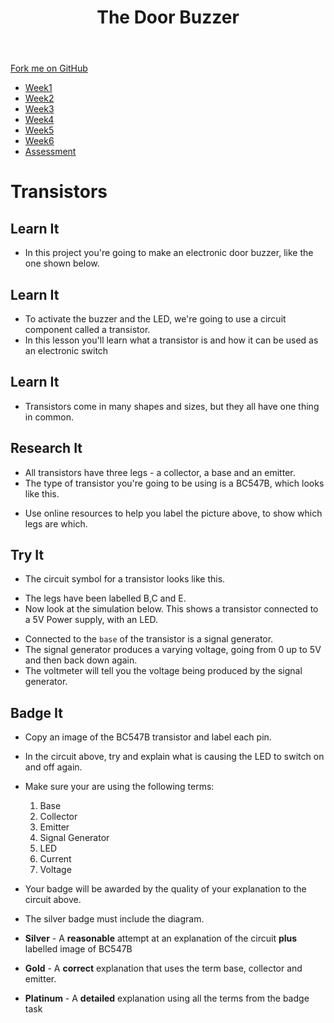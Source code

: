 #+STARTUP:indent
#+HTML_HEAD: <link rel="stylesheet" type="text/css" href="css/styles.css"/>
#+HTML_HEAD_EXTRA: <link href='http://fonts.googleapis.com/css?family=Ubuntu+Mono|Ubuntu' rel='stylesheet' type='text/css'>
#+HTML_HEAD_EXTRA: <script src="http://ajax.googleapis.com/ajax/libs/jquery/1.9.1/jquery.min.js" type="text/javascript"></script>
#+HTML_HEAD_EXTRA: <script src="js/navbar.js" type="text/javascript"></script>
#+OPTIONS: f:nil author:nil num:1 creator:nil timestamp:nil toc:nil html-style:nil

#+TITLE: The Door Buzzer
#+AUTHOR: C. Delport

#+BEGIN_HTML
  <div class="github-fork-ribbon-wrapper left">
    <div class="github-fork-ribbon">
      <a href="https://github.com/stcd11/7-SC-Buzzer">Fork me on GitHub</a>
    </div>
  </div>
<div id="stickyribbon">
    <ul>
      <li><a href="1_Lesson.html">Week1</a></li>
      <li><a href="2_Lesson.html">Week2</a></li>
      <li><a href="3_Lesson.html">Week3</a></li>
      <li><a href="4_Lesson.html">Week4</a></li>
      <li><a href="5_Lesson.html">Week5</a></li>
      <li><a href="6_Lesson.html">Week6</a></li>
      <li><a href="assessment.html">Assessment</a></li>

    </ul>
  </div>
#+END_HTML
* Transistors
:PROPERTIES:
:HTML_CONTAINER_CLASS: activity
:END:
** Learn It
:PROPERTIES:
:HTML_CONTAINER_CLASS: learn
:END:
- In this project you're going to make an electronic door buzzer, like the one shown below.
** Learn It
:PROPERTIES:
:HTML_CONTAINER_CLASS: learn
:END:
- To activate the buzzer and the LED, we're going to use a circuit component called a transistor.
- In this lesson you'll learn what a transistor is and how it can be used as an electronic switch
** Learn It
:PROPERTIES:
:HTML_CONTAINER_CLASS: learn
:END:
[[file:http://upload.wikimedia.org/wikipedia/commons/0/0e/Transistors-white.jpg]]
- Transistors come in many shapes and sizes, but they all have one thing in common.
** Research It
:PROPERTIES:
:HTML_CONTAINER_CLASS: research
:END:

- All transistors have three legs - a collector, a base and an emitter.
- The type of transistor you're going to be using is a BC547B, which looks like this.
[[file:img/bc547b.png]]
- Use online resources to help you label the picture above, to show which legs are which.
** Try It
:PROPERTIES:
:HTML_CONTAINER_CLASS: try
:END:
- The circuit symbol for a transistor looks like this.
[[file:http://upload.wikimedia.org/wikipedia/commons/thumb/a/aa/BJT_symbol_NPN.svg/200px-BJT_symbol_NPN.svg.png]]
- The legs have been labelled B,C and E.
- Now look at the simulation below. This shows a transistor connected to a 5V Power supply, with an LED.
[[file:img/transistor.gif]]
- Connected to the =base= of the transistor is a signal generator.
- The signal generator produces a varying voltage, going from 0 up to 5V and then back down again.
- The voltmeter will tell you the voltage being produced by the signal generator.
** Badge It
:PROPERTIES:
:HTML_CONTAINER_CLASS: badge
:END:
- Copy an image of the BC547B transistor and label each pin.
- In the circuit above, try and explain what is causing the LED to switch on and off again.
- Make sure your are using the following terms:
  1. Base
  2. Collector
  3. Emitter
  4. Signal Generator
  5. LED
  6. Current
  7. Voltage

- Your badge will be awarded by the quality of your explanation to the circuit above.
- The silver badge must include the diagram.

- *Silver* - A *reasonable* attempt at an explanation of the circuit *plus* labelled image of BC547B
- *Gold* - A *correct* explanation that uses the term base, collector and emitter.
- *Platinum* - A *detailed* explanation using all the terms from the badge task


